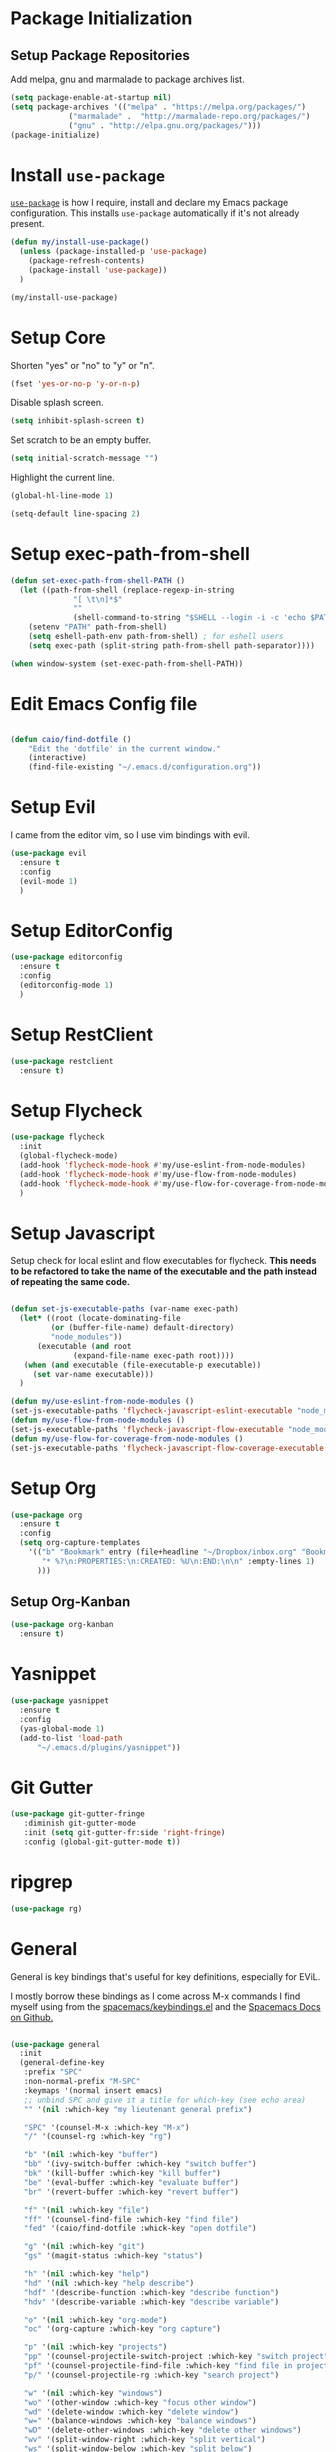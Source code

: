 
* Package Initialization

** Setup Package Repositories

Add melpa, gnu and marmalade to package archives list.

#+BEGIN_SRC emacs-lisp
  (setq package-enable-at-startup nil)
  (setq package-archives '(("melpa" . "https://melpa.org/packages/")
			   ("marmalade" .  "http://marmalade-repo.org/packages/")
			   ("gnu" . "http://elpa.gnu.org/packages/")))
  (package-initialize)
#+END_SRC

* Install =use-package=

[[https://github.com/jwiegley/use-package][=use-package=]] is how I require, install and declare my Emacs package configuration. This installs =use-package= automatically if it's not already present.

#+BEGIN_SRC emacs-lisp
  (defun my/install-use-package()
    (unless (package-installed-p 'use-package)
      (package-refresh-contents)
      (package-install 'use-package))
    )

  (my/install-use-package)
#+END_SRC

* Setup Core

Shorten "yes" or "no" to "y" or "n".

#+BEGIN_SRC emacs-lisp
  (fset 'yes-or-no-p 'y-or-n-p)
#+END_SRC

Disable splash screen.

#+BEGIN_SRC emacs-lisp
  (setq inhibit-splash-screen t)
#+END_SRC

Set scratch to be an empty buffer.

#+BEGIN_SRC emacs-lisp
  (setq initial-scratch-message "")
#+END_SRC

Highlight the current line.

#+BEGIN_SRC emacs-lisp
  (global-hl-line-mode 1)
#+END_SRC

#+BEGIN_SRC emacs-lisp
  (setq-default line-spacing 2)
#+END_SRC
* Setup exec-path-from-shell
#+BEGIN_SRC emacs-lisp
  (defun set-exec-path-from-shell-PATH ()
    (let ((path-from-shell (replace-regexp-in-string
			    "[ \t\n]*$"
			    ""
			    (shell-command-to-string "$SHELL --login -i -c 'echo $PATH'"))))
      (setenv "PATH" path-from-shell)
      (setq eshell-path-env path-from-shell) ; for eshell users
      (setq exec-path (split-string path-from-shell path-separator))))

  (when window-system (set-exec-path-from-shell-PATH))
#+END_SRC
* Edit Emacs Config file
#+BEGIN_SRC emacs-lisp

(defun caio/find-dotfile ()
    "Edit the 'dotfile' in the current window."
    (interactive)
    (find-file-existing "~/.emacs.d/configuration.org"))
#+END_SRC

* Setup Evil

I came from the editor vim, so I use vim bindings with evil.

#+BEGIN_SRC emacs-lisp
  (use-package evil
    :ensure t
    :config
    (evil-mode 1)
    )
#+END_SRC

* Setup EditorConfig
#+BEGIN_SRC emacs-lisp
  (use-package editorconfig
    :ensure t
    :config
    (editorconfig-mode 1)
    )
#+END_SRC
* Setup RestClient

#+BEGIN_SRC emacs-lisp
  (use-package restclient
    :ensure t)
#+END_SRC


* Setup Flycheck
#+BEGIN_SRC emacs-lisp
  (use-package flycheck
    :init
    (global-flycheck-mode)
    (add-hook 'flycheck-mode-hook #'my/use-eslint-from-node-modules)
    (add-hook 'flycheck-mode-hook #'my/use-flow-from-node-modules)
    (add-hook 'flycheck-mode-hook #'my/use-flow-for-coverage-from-node-modules)
    )
#+END_SRC
* Setup Javascript

Setup check for local eslint and flow executables for flycheck. *This needs to be refactored to take the name of the executable and the path instead of repeating the same code.*

#+BEGIN_SRC emacs-lisp

  (defun set-js-executable-paths (var-name exec-path)
    (let* ((root (locate-dominating-file
		   (or (buffer-file-name) default-directory)
		   "node_modules"))
	    (executable (and root
			    (expand-file-name exec-path root))))
	 (when (and executable (file-executable-p executable))
	   (set var-name executable)))
    )

  (defun my/use-eslint-from-node-modules ()
  (set-js-executable-paths 'flycheck-javascript-eslint-executable "node_modules/eslint/bin/eslint.js"))
  (defun my/use-flow-from-node-modules ()
  (set-js-executable-paths 'flycheck-javascript-flow-executable "node_modules/.bin/flow"))
  (defun my/use-flow-for-coverage-from-node-modules ()
  (set-js-executable-paths 'flycheck-javascript-flow-coverage-executable "node_modules/.bin/flow"))

#+END_SRC

* Setup Org
#+BEGIN_SRC emacs-lisp
  (use-package org
    :ensure t
    :config
    (setq org-capture-templates
	  '(("b" "Bookmark" entry (file+headline "~/Dropbox/inbox.org" "Bookmarks")
	     "* %?\n:PROPERTIES:\n:CREATED: %U\n:END:\n\n" :empty-lines 1)
	    )))
#+END_SRC
** Setup Org-Kanban
#+BEGIN_SRC emacs-lisp
  (use-package org-kanban
    :ensure t)
#+END_SRC
* Yasnippet
#+BEGIN_SRC emacs-lisp
  (use-package yasnippet
    :ensure t
    :config
    (yas-global-mode 1)
    (add-to-list 'load-path
		"~/.emacs.d/plugins/yasnippet"))
#+END_SRC
* Git Gutter

#+BEGIN_SRC emacs-lisp
  (use-package git-gutter-fringe
     :diminish git-gutter-mode
     :init (setq git-gutter-fr:side 'right-fringe)
     :config (global-git-gutter-mode t))
#+END_SRC
* ripgrep
#+BEGIN_SRC emacs-lisp
  (use-package rg)
#+END_SRC
* General
General is key bindings that's useful for key definitions, especially for EViL.

I mostly borrow these bindings as I come across M-x commands I find myself using from the [[https://github.com/syl20bnr/spacemacs/blob/c7a103a772d808101d7635ec10f292ab9202d9ee/layers/%2Bdistributions/spacemacs-base/keybindings.el][spacemacs/keybindings.el]] and the [[https://github.com/syl20bnr/spacemacs/blob/master/doc/DOCUMENTATION.org#discovering][Spacemacs Docs on Github.]]

#+BEGIN_SRC emacs-lisp

  (use-package general
    :init
    (general-define-key
     :prefix "SPC"
     :non-normal-prefix "M-SPC"
     :keymaps '(normal insert emacs)
     ;; unbind SPC and give it a title for which-key (see echo area)
     "" '(nil :which-key "my lieutenant general prefix")

     "SPC" '(counsel-M-x :which-key "M-x")
     "/" '(counsel-rg :which-key "rg")

     "b" '(nil :which-key "buffer")
     "bb" '(ivy-switch-buffer :which-key "switch buffer")
     "bk" '(kill-buffer :which-key "kill buffer")
     "be" '(eval-buffer :which-key "evaluate buffer")
     "br" '(revert-buffer :which-key "revert buffer")

     "f" '(nil :which-key "file")
     "ff" '(counsel-find-file :which-key "find file")
     "fed" '(caio/find-dotfile :whick-key "open dotfile")

     "g" '(nil :which-key "git")
     "gs" '(magit-status :which-key "status")

     "h" '(nil :which-key "help")
     "hd" '(nil :which-key "help describe")
     "hdf" '(describe-function :which-key "describe function")
     "hdv" '(describe-variable :which-key "describe variable")

     "o" '(nil :which-key "org-mode")
     "oc" '(org-capture :which-key "org capture")

     "p" '(nil :which-key "projects")
     "pp" '(counsel-projectile-switch-project :which-key "switch project")
     "pf" '(counsel-projectile-find-file :which-key "find file in project")
     "p/" '(counsel-projectile-rg :which-key "search project")

     "w" '(nil :which-key "windows")
     "wo" '(other-window :which-key "focus other window")
     "wd" '(delete-window :which-key "delete window")
     "w=" '(balance-windows :which-key "balance windows")
     "wD" '(delete-other-windows :which-key "delete other windows")
     "wv" '(split-window-right :which-key "split vertical")
     "ws" '(split-window-below :which-key "split below")
     "wh" '(evil-window-left :which-key "focus left")
     "w <left>" '(evil-window-left :which-key "focus left")
     "wj" '(evil-window-down :which-key "focus down")
     "w <down>" '(evil-window-down :which-key "focus down")
     "wk" '(evil-window-up :which-key "focus up")
     "w <up>" '(evil-window-up :which-key "focus up")
     "wl" '(evil-window-right :which-key "focus right")
     "w <right>" '(evil-window-right :which-key "focus right")

     "y" '(nil :which-key "yasnippet")
     "yn" '(yas-new-snippet :which-key "new snippet")
     ))
#+END_SRC

* TOML
#+BEGIN_SRC emacs-lisp
  (use-package toml-mode
    :ensure t)
#+END_SRC
* YAML
#+BEGIN_SRC emacs-lisp
  (use-package yaml-mode
    :ensure t)
#+END_SRC
* Docker
** Dockerfile
#+BEGIN_SRC emacs-lisp
  (use-package dockerfile-mode
    :ensure t
    :config
    (add-to-list 'auto-mode-alist '("Dockerfile-?.+\\'" . dockerfile-mode)))
#+END_SRC
** Docker Compose
#+BEGIN_SRC emacs-lisp
  (use-package docker-compose-mode
    :ensure t)
#+END_SRC
* Everything Else

I'm slowly documenting and migrating everything frome "Everything Else" to its proper home.

#+BEGIN_SRC emacs-lisp

  (use-package nvm
    :after exec-path-from-shell
    :config
    (when (memq window-system '(mac ns x))
      (exec-path-from-shell-initialize)))

  (use-package flycheck-flow
    :after flycheck
    :config
    (flycheck-add-next-checker 'javascript-flow 'javascript-flow-coverage)
    )

  (use-package company-flow
    :after company
    :config
    (add-to-list 'company-backends 'company-flow))

  (use-package json-mode)

  ;; required for prettier to be found in local node_modules
  (use-package add-node-modules-path)

  ;; prettier
  (use-package prettier-js
    :after (add-node-modules-path)
    :config
    (add-hook 'js-mode-hook #'add-node-modules-path)
    (add-hook 'js-mode-hook #'prettier-js-mode))


  (use-package company
    :config
    (set (make-local-variable 'company-backends) '(company-files))
    (add-hook 'after-init-hook 'global-company-mode))

  ;; markdown support
  (use-package markdown-mode
    :mode (("README\\.md\\'" . gfm-mode)
	   ("\\.md\\'" . markdown-mode)
	   ("\\.markdown\\'" . markdown-mode))
    :init (setq markdown-command "multimarkdown"))

  (use-package homebrew-mode)

  (use-package web-mode)

  ;; lua support
  (use-package lua-mode)

  ;; git support
  (use-package magit)

  (use-package evil-magit
    :ensure t
    :after '(evil magit))

  (use-package github-browse-file)

  ;; project management
  (use-package projectile
    :init (projectile-global-mode))

  (use-package ivy
    :config (ivy-mode 1))

  (use-package swiper
    :config (global-set-key (kbd "C-s") 'swiper))

  (use-package counsel
    :config
    (global-set-key (kbd "M-x") 'counsel-M-x)
    (global-set-key (kbd "C-x C-f") 'counsel-find-file)
    (global-set-key (kbd "<f1> f") 'counsel-describe-function)
    (global-set-key (kbd "<f1> v") 'counsel-describe-variable)
    (global-set-key (kbd "<f1> l") 'counsel-find-library)
    (global-set-key (kbd "<f2> i") 'counsel-info-lookup-symbol)
    (global-set-key (kbd "<f2> u") 'counsel-unicode-char))

  (use-package counsel-projectile
    :config (counsel-projectile-mode 1))

  (use-package undo-tree)

  (use-package diminish
    :config
    (diminish 'flycheck-mode)
    (diminish 'projectile-mode)
    (diminish 'undo-tree-mode)
    (diminish 'which-key-mode)
    (diminish 'evil-org-mode)
    (diminish 'org-mode)
    (diminish 'rainbow-mode))


  ;; https://github.com/justbur/emacs-which-key
  (use-package which-key
    :config
    (which-key-mode)
    (setq which-key-idle-delay .3)
    )

	  ;;;;;; UI ;;;;;;

  (if (fboundp 'menu-bar-mode) (menu-bar-mode -1))
  (if (fboundp 'scroll-bar-mode) (scroll-bar-mode -1))
  (if (fboundp 'tool-bar-mode) (tool-bar-mode -1))


  ;; detach the UI customization that gets appended to the file every save http://emacsblog.org/2008/12/06/quick-tip-detaching-the-custom-file/
  (setq custom-file (make-temp-file "emacs-custom"))

  ;; bind escape to keyboard escape (so I don't have to gg when in the mini-buffer, acts more like vim
  (global-set-key (kbd "<escape>")      'keyboard-escape-quit)

  ;; disable creating backup~ files
  (setq make-backup-files nil)
  ;; disable creating #autosave# files
  (setq auto-save-default nil)

  (show-paren-mode 1)
  (add-hook 'prog-mode-hook 'electric-pair-local-mode)

  (setq truncate-lines t word-wrap nil)

  (setq ring-bell-function 'ignore) ;; the bell annoys the h*ck out of me, turn it off

    ;;; org
  (use-package evil-org)
  (use-package ob-http)

  (org-babel-do-load-languages
   'org-babel-load-languages
   '((http       . t)
     (shell      . t)
     (js         . t)
     (emacs-lisp . t)
     (python . t)
     ))

  (global-set-key (kbd "C-c c") 'org-capture)
  (setq org-export-coding-system 'utf-8)

  ;; for emacs-plus as a way to have a more seamless application window
  (add-to-list 'default-frame-alist
	       '(ns-transparent-titlebar . t))
  (add-to-list 'default-frame-alist
	       '(ns-appearance . dark))


  ;; display line numbers
  (global-display-line-numbers-mode 1)
  (add-hook 'eshell-mode-hook (lambda() (display-line-numbers-mode -1)))



  (add-to-list 'load-path "~/src/github.com/chaseadamsio/dotfiles/emacs.d/argon.el")
  (add-to-list 'custom-theme-load-path "~/src/github.com/chaseadamsio/dotfiles/emacs.d/themes")
  (load-theme 'argon t)

  (set-face-attribute 'default nil :family "Fira Code" :height 120)
#+END_SRC

#+BEGIN_SRC emacs-lisp
  (defface flow-fix-me-comment '((t (:foreground "#ff0000"))) "Red")

  (font-lock-add-keywords
   'js-mode '(("// $FlowFixMe" 0 'flow-fix-me-comment t)))


#+END_SRC
#+BEGIN_SRC emacs-lisp
  (setq frame-title-format
	'((:eval (if (buffer-file-name)
		     (abbreviate-file-name (buffer-file-name))
		   "%b"))))
#+END_SRC
